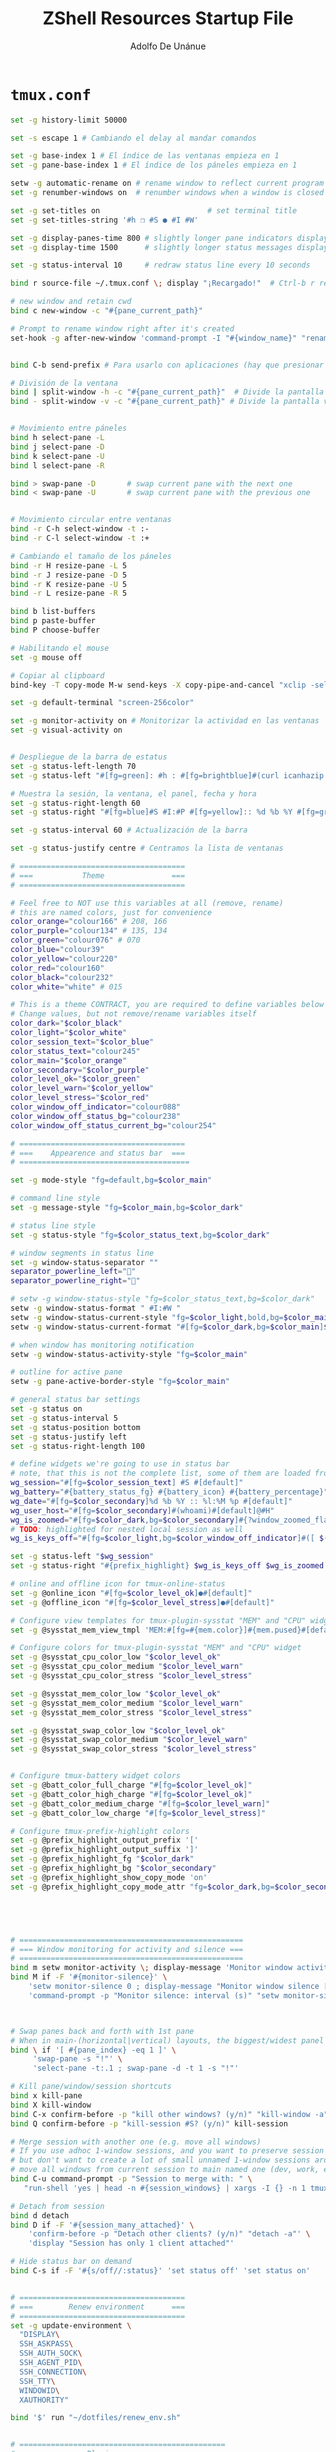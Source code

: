 #+TITLE:     ZShell Resources Startup File
#+AUTHOR:    Adolfo De Unánue
#+EMAIL:     nanounanue@gmail.com


*  =tmux.conf=
#+BEGIN_SRC sh
set -g history-limit 50000

set -s escape 1 # Cambiando el delay al mandar comandos

set -g base-index 1 # El índice de las ventanas empieza en 1
set -g pane-base-index 1 # El índice de los páneles empieza en 1

setw -g automatic-rename on # rename window to reflect current program
set -g renumber-windows on  # renumber windows when a window is closed

set -g set-titles on                        # set terminal title
set -g set-titles-string '#h ❐ #S ● #I #W'

set -g display-panes-time 800 # slightly longer pane indicators display time
set -g display-time 1500      # slightly longer status messages display time (3s)

set -g status-interval 10     # redraw status line every 10 seconds

bind r source-file ~/.tmux.conf \; display "¡Recargado!"  # Ctrl-b r recarga el archivo de configuración de tmux

# new window and retain cwd
bind c new-window -c "#{pane_current_path}"

# Prompt to rename window right after it's created
set-hook -g after-new-window 'command-prompt -I "#{window_name}" "rename-window '%%'"'


bind C-b send-prefix # Para usarlo con aplicaciones (hay que presionar dos veces)

# División de la ventana
bind | split-window -h -c "#{pane_current_path}"  # Divide la pantalla horizontalmente
bind - split-window -v -c "#{pane_current_path}" # Divide la pantalla verticalmente


# Movimiento entre páneles
bind h select-pane -L
bind j select-pane -D
bind k select-pane -U
bind l select-pane -R

bind > swap-pane -D       # swap current pane with the next one
bind < swap-pane -U       # swap current pane with the previous one


# Movimiento circular entre ventanas
bind -r C-h select-window -t :-
bind -r C-l select-window -t :+

# Cambiando el tamaño de los páneles
bind -r H resize-pane -L 5
bind -r J resize-pane -D 5
bind -r K resize-pane -U 5
bind -r L resize-pane -R 5

bind b list-buffers
bind p paste-buffer
bind P choose-buffer

# Habilitando el mouse
set -g mouse off

# Copiar al clipboard
bind-key -T copy-mode M-w send-keys -X copy-pipe-and-cancel "xclip -selection clipboard -i"

set -g default-terminal "screen-256color"

set -g monitor-activity on # Monitorizar la actividad en las ventanas
set -g visual-activity on


# Despliegue de la barra de estatus
set -g status-left-length 70
set -g status-left "#[fg=green]: #h : #[fg=brightblue]#(curl icanhazip.com) #[fg=yellow]#(ifconfig en0 | grep 'inet ' | awk '{print \"en0 \" $2}') #(ifconfig en1 | grep 'inet ' | awk '{print \"en1 \" $2}') #[fg=red]#(ifconfig tun0 | grep 'inet ' | awk '{print \"vpn \" $2}') "

# Muestra la sesión, la ventana, el panel, fecha y hora
set -g status-right-length 60
set -g status-right "#[fg=blue]#S #I:#P #[fg=yellow]:: %d %b %Y #[fg=green]:: %l:%M %p :: #(date -u | awk '{print $4}')::"

set -g status-interval 60 # Actualización de la barra

set -g status-justify centre # Centramos la lista de ventanas

# =====================================
# ===           Theme               ===
# =====================================

# Feel free to NOT use this variables at all (remove, rename)
# this are named colors, just for convenience
color_orange="colour166" # 208, 166
color_purple="colour134" # 135, 134
color_green="colour076" # 070
color_blue="colour39"
color_yellow="colour220"
color_red="colour160"
color_black="colour232"
color_white="white" # 015

# This is a theme CONTRACT, you are required to define variables below
# Change values, but not remove/rename variables itself
color_dark="$color_black"
color_light="$color_white"
color_session_text="$color_blue"
color_status_text="colour245"
color_main="$color_orange"
color_secondary="$color_purple"
color_level_ok="$color_green"
color_level_warn="$color_yellow"
color_level_stress="$color_red"
color_window_off_indicator="colour088"
color_window_off_status_bg="colour238"
color_window_off_status_current_bg="colour254"

# =====================================
# ===    Appearence and status bar  ===
# ======================================

set -g mode-style "fg=default,bg=$color_main"

# command line style
set -g message-style "fg=$color_main,bg=$color_dark"

# status line style
set -g status-style "fg=$color_status_text,bg=$color_dark"

# window segments in status line
set -g window-status-separator ""
separator_powerline_left=""
separator_powerline_right=""

# setw -g window-status-style "fg=$color_status_text,bg=$color_dark"
setw -g window-status-format " #I:#W "
setw -g window-status-current-style "fg=$color_light,bold,bg=$color_main"
setw -g window-status-current-format "#[fg=$color_dark,bg=$color_main]$separator_powerline_right#[default] #I:#W# #[fg=$color_main,bg=$color_dark]$separator_powerline_right#[default]"

# when window has monitoring notification
setw -g window-status-activity-style "fg=$color_main"

# outline for active pane
setw -g pane-active-border-style "fg=$color_main"

# general status bar settings
set -g status on
set -g status-interval 5
set -g status-position bottom
set -g status-justify left
set -g status-right-length 100

# define widgets we're going to use in status bar
# note, that this is not the complete list, some of them are loaded from plugins
wg_session="#[fg=$color_session_text] #S #[default]"
wg_battery="#{battery_status_fg} #{battery_icon} #{battery_percentage}"
wg_date="#[fg=$color_secondary]%d %b %Y :: %l:%M %p #[default]"
wg_user_host="#[fg=$color_secondary]#(whoami)#[default]@#H"
wg_is_zoomed="#[fg=$color_dark,bg=$color_secondary]#{?window_zoomed_flag,[Z],}#[default]"
# TODO: highlighted for nested local session as well
wg_is_keys_off="#[fg=$color_light,bg=$color_window_off_indicator]#([ $(tmux show-option -qv key-table) = 'off' ] && echo 'OFF')#[default]"

set -g status-left "$wg_session"
set -g status-right "#{prefix_highlight} $wg_is_keys_off $wg_is_zoomed #{sysstat_cpu} | #{sysstat_mem} | #{sysstat_loadavg} | $wg_user_host | $wg_date $wg_battery #{online_status}"

# online and offline icon for tmux-online-status
set -g @online_icon "#[fg=$color_level_ok]●#[default]"
set -g @offline_icon "#[fg=$color_level_stress]●#[default]"

# Configure view templates for tmux-plugin-sysstat "MEM" and "CPU" widget
set -g @sysstat_mem_view_tmpl 'MEM:#[fg=#{mem.color}]#{mem.pused}#[default] #{mem.used}'

# Configure colors for tmux-plugin-sysstat "MEM" and "CPU" widget
set -g @sysstat_cpu_color_low "$color_level_ok"
set -g @sysstat_cpu_color_medium "$color_level_warn"
set -g @sysstat_cpu_color_stress "$color_level_stress"

set -g @sysstat_mem_color_low "$color_level_ok"
set -g @sysstat_mem_color_medium "$color_level_warn"
set -g @sysstat_mem_color_stress "$color_level_stress"

set -g @sysstat_swap_color_low "$color_level_ok"
set -g @sysstat_swap_color_medium "$color_level_warn"
set -g @sysstat_swap_color_stress "$color_level_stress"


# Configure tmux-battery widget colors
set -g @batt_color_full_charge "#[fg=$color_level_ok]"
set -g @batt_color_high_charge "#[fg=$color_level_ok]"
set -g @batt_color_medium_charge "#[fg=$color_level_warn]"
set -g @batt_color_low_charge "#[fg=$color_level_stress]"

# Configure tmux-prefix-highlight colors
set -g @prefix_highlight_output_prefix '['
set -g @prefix_highlight_output_suffix ']'
set -g @prefix_highlight_fg "$color_dark"
set -g @prefix_highlight_bg "$color_secondary"
set -g @prefix_highlight_show_copy_mode 'on'
set -g @prefix_highlight_copy_mode_attr "fg=$color_dark,bg=$color_secondary"





# ==================================================
# === Window monitoring for activity and silence ===
# ==================================================
bind m setw monitor-activity \; display-message 'Monitor window activity [#{?monitor-activity,ON,OFF}]'
bind M if -F '#{monitor-silence}' \
    'setw monitor-silence 0 ; display-message "Monitor window silence [OFF]"' \
    'command-prompt -p "Monitor silence: interval (s)" "setw monitor-silence %%"'



# Swap panes back and forth with 1st pane
# When in main-(horizontal|vertical) layouts, the biggest/widest panel is always @1
bind \ if '[ #{pane_index} -eq 1 ]' \
     'swap-pane -s "!"' \
     'select-pane -t:.1 ; swap-pane -d -t 1 -s "!"'

# Kill pane/window/session shortcuts
bind x kill-pane
bind X kill-window
bind C-x confirm-before -p "kill other windows? (y/n)" "kill-window -a"
bind Q confirm-before -p "kill-session #S? (y/n)" kill-session

# Merge session with another one (e.g. move all windows)
# If you use adhoc 1-window sessions, and you want to preserve session upon exit
# but don't want to create a lot of small unnamed 1-window sessions around
# move all windows from current session to main named one (dev, work, etc)
bind C-u command-prompt -p "Session to merge with: " \
   "run-shell 'yes | head -n #{session_windows} | xargs -I {} -n 1 tmux movew -t %%'"

# Detach from session
bind d detach
bind D if -F '#{session_many_attached}' \
    'confirm-before -p "Detach other clients? (y/n)" "detach -a"' \
    'display "Session has only 1 client attached"'

# Hide status bar on demand
bind C-s if -F '#{s/off//:status}' 'set status off' 'set status on'


# =====================================
# ===        Renew environment      ===
# =====================================
set -g update-environment \
  "DISPLAY\
  SSH_ASKPASS\
  SSH_AUTH_SOCK\
  SSH_AGENT_PID\
  SSH_CONNECTION\
  SSH_TTY\
  WINDOWID\
  XAUTHORITY"

bind '$' run "~/dotfiles/renew_env.sh"


# ==============================================
# ===            Plugins                     ===
# ==============================================



# List of plugins
set -g @plugin 'tmux-plugins/tpm'

set -g @plugin 'tmux-plugins/tmux-resurrect'
set -g @plugin 'tmux-plugins/tmux-continuum'

set -g @plugin 'tmux-plugins/tmux-battery'
set -g @plugin 'tmux-plugins/tmux-prefix-highlight'
set -g @plugin 'tmux-plugins/tmux-online-status'
set -g @plugin 'tmux-plugins/tmux-sidebar'
set -g @plugin 'tmux-plugins/tmux-copycat'
set -g @plugin 'tmux-plugins/tmux-open'
set -g @plugin 'samoshkin/tmux-plugin-sysstat'

# Plugin properties
set -g @sidebar-tree 't'
set -g @sidebar-tree-focus 'T'
set -g @sidebar-tree-command 'tree -C'

set -g @open-S 'https://www.google.com/search?q='



# ==============================================
# ===   Nesting local and remote sessions     ===
# ==============================================

# Session is considered to be remote when we ssh into host
if-shell 'test -n "$SSH_CLIENT"' \
    'source-file ~/dotfiles/tmux.remote.conf'

# We want to have single prefix key "C-a", usable both for local and remote session
# we don't want to "C-a" + "a" approach either
# Idea is to turn off all key bindings and prefix handling on local session,
# so that all keystrokes are passed to inner/remote session

# see: toggle on/off all keybindings · Issue #237 · tmux/tmux - https://github.com/tmux/tmux/issues/237

# Also, change some visual styles when window keys are off
bind -T root F12  \
    set prefix None \;\
    set key-table off \;\
    set status-style "fg=$color_status_text,bg=$color_window_off_status_bg" \;\
    set window-status-current-format "#[fg=$color_window_off_status_bg,bg=$color_window_off_status_current_bg]$separator_powerline_right#[default] #I:#W# #[fg=$color_window_off_status_current_bg,bg=$color_window_off_status_bg]$separator_powerline_right#[default]" \;\
    set window-status-current-style "fg=$color_dark,bold,bg=$color_window_off_status_current_bg" \;\
    if -F '#{pane_in_mode}' 'send-keys -X cancel' \;\
    refresh-client -S \;\

bind -T off F12 \
  set -u prefix \;\
  set -u key-table \;\
  set -u status-style \;\
  set -u window-status-current-style \;\
  set -u window-status-current-format \;\
  refresh-client -S

# Run all plugins' scripts
run '~/.tmux/plugins/tpm/tpm'

#+END_SRC

* =tmux.remote.conf=

#+BEGIN_SRC sh
# show status bar at top for remote session,
# so it do not stack together with local session's one
set -g status-position top

# Set port of SSH remote tunnel, where tmux will pipe buffers to transfer on local machine for copy
set -g @copy_backend_remote_tunnel_port 11988

# In remote mode we don't show "clock" and "battery status" widgets
set -g status-left "$wg_session"
set -g status-right "#{prefix_highlight} $wg_is_keys_off $wg_is_zoomed #{sysstat_cpu} | #{sysstat_mem} | #{sysstat_loadavg} | $wg_user_host | #{online_status}"
#+END_SRC
